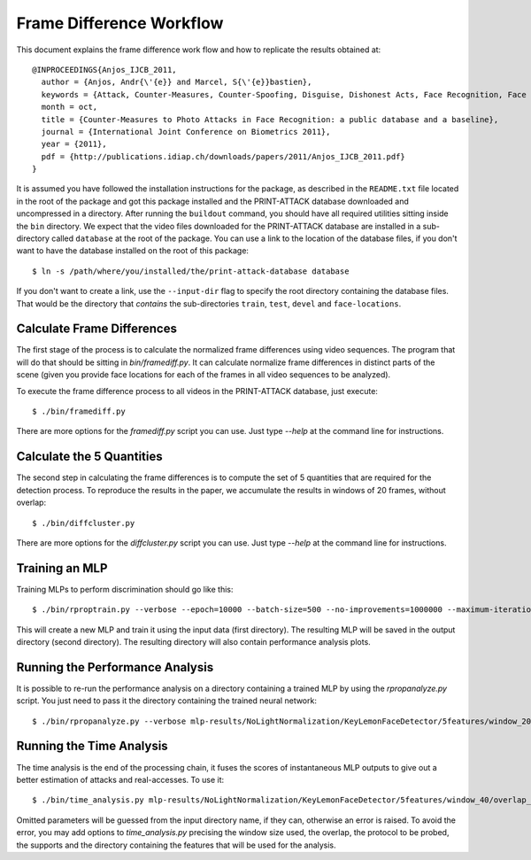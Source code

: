 .. vim: set fileencoding=utf-8 :
.. Andre Anjos <andre.anjos@idiap.ch>
.. Tue 23 Aug 2011 18:21:16 CEST

===========================
 Frame Difference Workflow
===========================

This document explains the frame difference work flow and how to replicate the
results obtained at::

  @INPROCEEDINGS{Anjos_IJCB_2011,
    author = {Anjos, Andr{\'{e}} and Marcel, S{\'{e}}bastien},
    keywords = {Attack, Counter-Measures, Counter-Spoofing, Disguise, Dishonest Acts, Face Recognition, Face Verification, Forgery, Liveness Detection, Replay, Spoofing, Trick},
    month = oct,
    title = {Counter-Measures to Photo Attacks in Face Recognition: a public database and a baseline},
    journal = {International Joint Conference on Biometrics 2011},
    year = {2011},
    pdf = {http://publications.idiap.ch/downloads/papers/2011/Anjos_IJCB_2011.pdf}
  }

It is assumed you have followed the installation instructions for the package,
as described in the ``README.txt`` file located in the root of the package and
got this package installed and the PRINT-ATTACK database downloaded and
uncompressed in a directory.  After running the ``buildout`` command, you
should have all required utilities sitting inside the ``bin`` directory. We
expect that the video files downloaded for the PRINT-ATTACK database are
installed in a sub-directory called ``database`` at the root of the package.
You can use a link to the location of the database files, if you don't want to
have the database installed on the root of this package::

  $ ln -s /path/where/you/installed/the/print-attack-database database

If you don't want to create a link, use the ``--input-dir`` flag to specify
the root directory containing the database files. That would be the directory
that *contains* the sub-directories ``train``, ``test``, ``devel`` and
``face-locations``.

Calculate Frame Differences
---------------------------

The first stage of the process is to calculate the normalized frame differences
using video sequences. The program that will do that should be sitting in
`bin/framediff.py`. It can calculate normalize frame differences in distinct
parts of the scene (given you provide face locations for each of the frames in
all video sequences to be analyzed).

To execute the frame difference process to all videos in the PRINT-ATTACK
database, just execute::

  $ ./bin/framediff.py

There are more options for the `framediff.py` script you can use. Just type
`--help` at the command line for instructions.

Calculate the 5 Quantities
--------------------------

The second step in calculating the frame differences is to compute the set of 5
quantities that are required for the detection process. To reproduce the
results in the paper, we accumulate the results in windows of 20 frames,
without overlap::

  $ ./bin/diffcluster.py

There are more options for the `diffcluster.py` script you can use. Just type
`--help` at the command line for instructions.

Training an MLP
---------------

Training MLPs to perform discrimination should go like this::

  $ ./bin/rproptrain.py --verbose --epoch=10000 --batch-size=500 --no-improvements=1000000 --maximum-iterations=10000000 features/NoLightNormalization/KeyLemonFaceDetector/5features/window_20/overlap_19/full/print/hand mlp-results/NoLightNormalization/KeyLemonFaceDetector/5features/window_20/overlap_19/full/print/hand/rprop-trained

This will create a new MLP and train it using the input data (first directory).
The resulting MLP will be saved in the output directory (second directory). The
resulting directory will also contain performance analysis plots.

Running the Performance Analysis
--------------------------------

It is possible to re-run the performance analysis on a directory containing a
trained MLP by using the `rpropanalyze.py` script. You just need to pass it the
directory containing the trained neural network::

  $ ./bin/rpropanalyze.py --verbose mlp-results/NoLightNormalization/KeyLemonFaceDetector/5features/window_20/overlap_19/full/print/hand/rprop-trained

Running the Time Analysis
-------------------------

The time analysis is the end of the processing chain, it fuses the scores of
instantaneous MLP outputs to give out a better estimation of attacks and
real-accesses. To use it::

  $ ./bin/time_analysis.py mlp-results/NoLightNormalization/KeyLemonFaceDetector/5features/window_40/overlap_39/face_reminder+eyes+background/print/hand+fixed/run-6133391-7

Omitted parameters will be guessed from the input directory name, if they can,
otherwise an error is raised. To avoid the error, you may add options to
`time_analysis.py` precising the window size used, the overlap, the protocol to
be probed, the supports and the directory containing the features that will be
used for the analysis.
